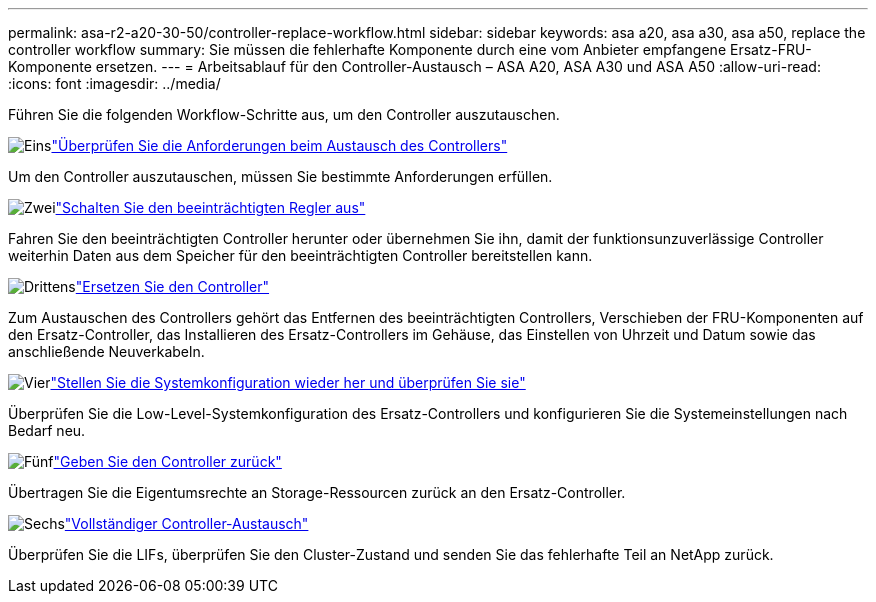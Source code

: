 ---
permalink: asa-r2-a20-30-50/controller-replace-workflow.html 
sidebar: sidebar 
keywords: asa a20, asa a30, asa a50, replace the controller workflow 
summary: Sie müssen die fehlerhafte Komponente durch eine vom Anbieter empfangene Ersatz-FRU-Komponente ersetzen. 
---
= Arbeitsablauf für den Controller-Austausch – ASA A20, ASA A30 und ASA A50
:allow-uri-read: 
:icons: font
:imagesdir: ../media/


[role="lead"]
Führen Sie die folgenden Workflow-Schritte aus, um den Controller auszutauschen.

.image:https://raw.githubusercontent.com/NetAppDocs/common/main/media/number-1.png["Eins"]link:controller-replace-requirements.html["Überprüfen Sie die Anforderungen beim Austausch des Controllers"]
[role="quick-margin-para"]
Um den Controller auszutauschen, müssen Sie bestimmte Anforderungen erfüllen.

.image:https://raw.githubusercontent.com/NetAppDocs/common/main/media/number-2.png["Zwei"]link:controller-replace-shutdown.html["Schalten Sie den beeinträchtigten Regler aus"]
[role="quick-margin-para"]
Fahren Sie den beeinträchtigten Controller herunter oder übernehmen Sie ihn, damit der funktionsunzuverlässige Controller weiterhin Daten aus dem Speicher für den beeinträchtigten Controller bereitstellen kann.

.image:https://raw.githubusercontent.com/NetAppDocs/common/main/media/number-3.png["Drittens"]link:controller-replace-move-hardware.html["Ersetzen Sie den Controller"]
[role="quick-margin-para"]
Zum Austauschen des Controllers gehört das Entfernen des beeinträchtigten Controllers, Verschieben der FRU-Komponenten auf den Ersatz-Controller, das Installieren des Ersatz-Controllers im Gehäuse, das Einstellen von Uhrzeit und Datum sowie das anschließende Neuverkabeln.

.image:https://raw.githubusercontent.com/NetAppDocs/common/main/media/number-4.png["Vier"]link:controller-replace-system-config-restore-and-verify.html["Stellen Sie die Systemkonfiguration wieder her und überprüfen Sie sie"]
[role="quick-margin-para"]
Überprüfen Sie die Low-Level-Systemkonfiguration des Ersatz-Controllers und konfigurieren Sie die Systemeinstellungen nach Bedarf neu.

.image:https://raw.githubusercontent.com/NetAppDocs/common/main/media/number-5.png["Fünf"]link:controller-replace-recable-reassign-disks.html["Geben Sie den Controller zurück"]
[role="quick-margin-para"]
Übertragen Sie die Eigentumsrechte an Storage-Ressourcen zurück an den Ersatz-Controller.

.image:https://raw.githubusercontent.com/NetAppDocs/common/main/media/number-6.png["Sechs"]link:controller-replace-restore-system-rma.html["Vollständiger Controller-Austausch"]
[role="quick-margin-para"]
Überprüfen Sie die LIFs, überprüfen Sie den Cluster-Zustand und senden Sie das fehlerhafte Teil an NetApp zurück.

